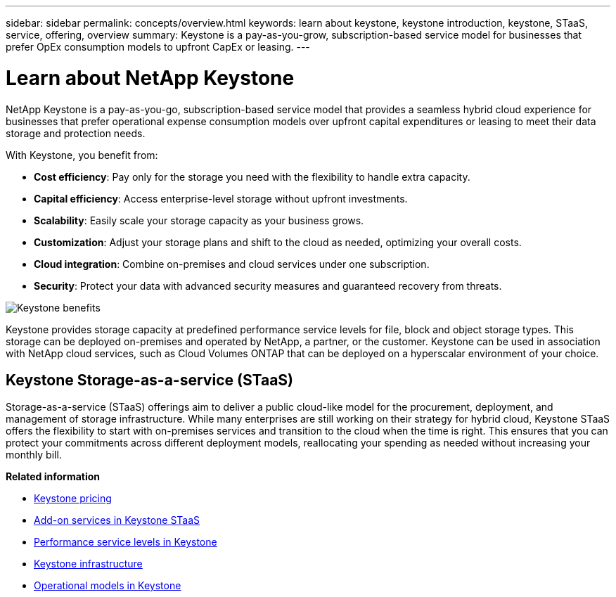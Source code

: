 ---
sidebar: sidebar
permalink: concepts/overview.html
keywords: learn about keystone, keystone introduction, keystone, STaaS, service, offering, overview
summary: Keystone is a pay-as-you-grow, subscription-based service model for businesses that prefer OpEx consumption models to upfront CapEx or leasing.
---

= Learn about NetApp Keystone
:hardbreaks:
:nofooter:
:icons: font
:linkattrs:
:imagesdir: ../media/


[.lead]
NetApp Keystone is a pay-as-you-go, subscription-based service model that provides a seamless hybrid cloud experience for businesses that prefer operational expense consumption models over upfront capital expenditures or leasing to meet their data storage and protection needs.

//NetApp Keystone STaaS (Storage-as-a-service) is a pay-as-you-grow, subscription-based service model that delivers seamless hybrid cloud experience for businesses preferring OpEx consumption models to upfront CapEx or leasing.

//Keystone enables customers to accelerate time to value by reducing the hurdles in managing unpredictable capacity growth and complex procurement cycles. Keystone allows customers to align economics and operations to their business priorities.

With Keystone, you benefit from:

* *Cost efficiency*: Pay only for the storage you need with the flexibility to handle extra capacity.
* *Capital efficiency*: Access enterprise-level storage without upfront investments.
* *Scalability*: Easily scale your storage capacity as your business grows.
* *Customization*: Adjust your storage plans and shift to the cloud as needed, optimizing your overall costs.
* *Cloud integration*: Combine on-premises and cloud services under one subscription.
* *Security*: Protect your data with advanced security measures and guaranteed recovery from threats.

image:keystone-benefit-1.png[Keystone benefits]
//image:nkfsosm_image2.png[keystone]

Keystone provides storage capacity at predefined performance service levels for file, block and object storage types. This storage can be deployed on-premises and operated by NetApp, a partner, or the customer. Keystone can be used in association with NetApp cloud services, such as Cloud Volumes ONTAP that can be deployed on a hyperscalar environment of your choice.

//A Keystone subscription is associated with rate plans. There can be multiple rate plans attached to a single subscription.

== Keystone Storage-as-a-service (STaaS)

Storage-as-a-service (STaaS) offerings aim to deliver a public cloud-like model for the procurement, deployment, and management of storage infrastructure. While many enterprises are still working on their strategy for hybrid cloud, Keystone STaaS offers the flexibility to start with on-premises services and transition to the cloud when the time is right. This ensures that you can protect your commitments across different deployment models, reallocating your spending as needed without increasing your monthly bill.


//Storage-as-a-service (STaaS) offerings aim to deliver a public cloud-like model for the procurement, deployment, and management of storage infrastructure. While the majority of enterprises are still working on their strategy for hybrid cloud, you, as a customer, can opt for an OpEx-based _pay-per-use_ consumption model. You might have a mandate to move all your workloads to cloud eventually, and yet not have a clear plan or schedule to migrate specific portions or all of your workloads over to the cloud. Keystone STaaS provides you with the flexibility to start with on-premises services and decide later on the right workloads and point in time to move to the cloud. Keystone STaaS provides commitment protection across deployment models. Instead of paying more for cloud services, you, as an on-premises customer, can reallocate your on-premises spending to add cloud services and essentially pay the same monthly bill that was committed prior to this reallocation.


*Related information*

* link:../concepts/pricing.html[Keystone pricing]
* link:../concepts/add-on.html[Add-on services in Keystone STaaS]
* link:../concepts/service-levels.html[Performance service levels in Keystone]
* link:../concepts/infra.html[Keystone infrastructure]
* link:../concepts/operational-models.html[Operational models in Keystone]